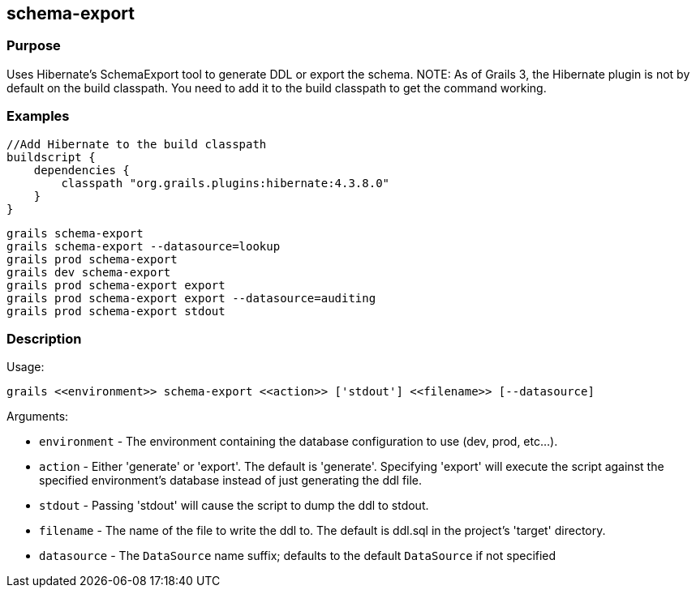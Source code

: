 
== schema-export



=== Purpose


Uses Hibernate's SchemaExport tool to generate DDL or export the schema.
NOTE: As of Grails 3, the Hibernate plugin is not by default on the build classpath. You need to add it to the build classpath to get the command working.


=== Examples


[source,java]
----
//Add Hibernate to the build classpath
buildscript {
    dependencies {
        classpath "org.grails.plugins:hibernate:4.3.8.0"
    }
}
----


[source,java]
----
grails schema-export
grails schema-export --datasource=lookup
grails prod schema-export
grails dev schema-export
grails prod schema-export export
grails prod schema-export export --datasource=auditing
grails prod schema-export stdout
----


=== Description


Usage:
[source,java]
----
grails <<environment>> schema-export <<action>> ['stdout'] <<filename>> [--datasource]
----

Arguments:

* `environment` - The environment containing the database configuration to use (dev, prod, etc...).
* `action` - Either 'generate' or 'export'.  The default is 'generate'. Specifying 'export' will execute the script against the specified environment's database instead of just generating the ddl file.
* `stdout` - Passing 'stdout' will cause the script to dump the ddl to stdout.
* `filename` - The name of the file to write the ddl to.  The default is ddl.sql in the project's 'target' directory.
* `datasource` - The `DataSource` name suffix; defaults to the default `DataSource` if not specified

